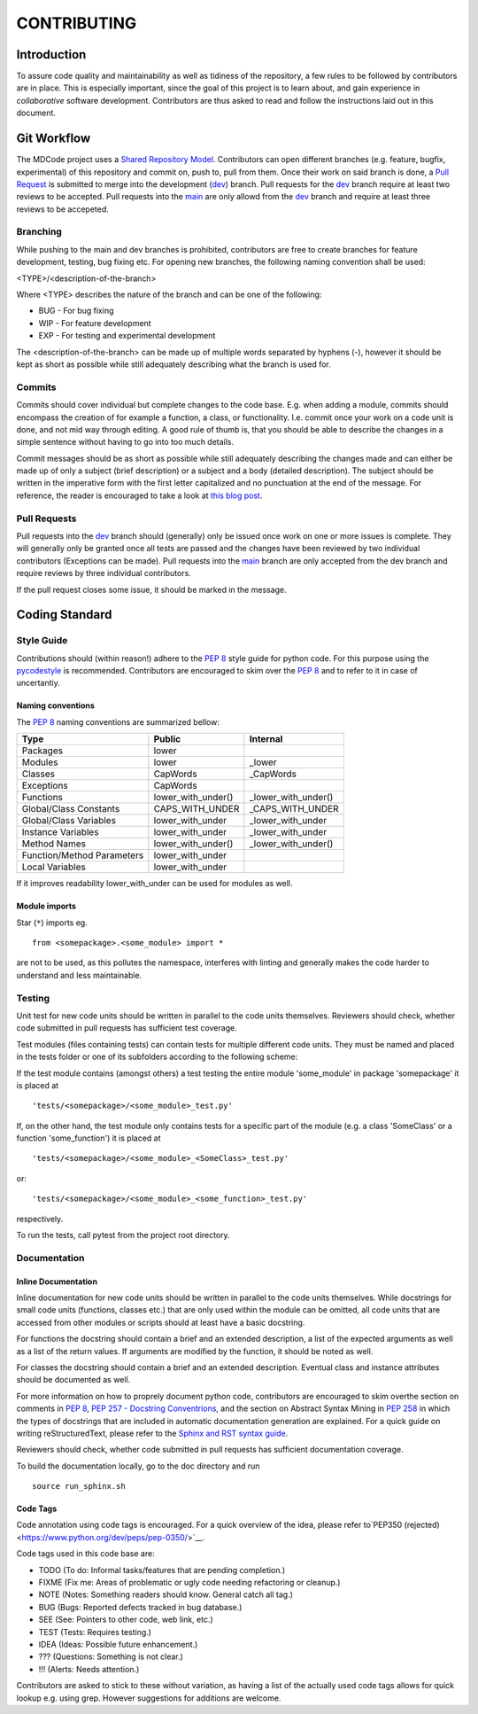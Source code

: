 CONTRIBUTING
************

Introduction
============

To assure code quality and maintainability as well as tidiness of the repository, a few rules to be followed by contributors are in place.
This is especially important, since the goal of this project is to learn about, and gain experience in *collaborative* software development.
Contributors are thus asked to read and follow the instructions laid out in this document. 

Git Workflow
============

The MDCode project uses a `Shared Repository Model <https://docs.github.com/en/github/collaborating-with-pull-requests/getting-started/about-collaborative-development-models>`_.
Contributors can open different branches (e.g. feature, bugfix, experimental) of this repository and commit on, push to, pull from them. Once their work on said branch is done, a `Pull Request <https://docs.github.com/en/github/collaborating-with-pull-requests/proposing-changes-to-your-work-with-pull-requests/about-pull-requests>`_ is submitted to merge into the development (`dev <https://github.com/JFxMachina/MDCode/dev>`_) branch.
Pull requests for the `dev <https://github.com/JFxMachina/MDCode/dev>`__ branch require at least two reviews to be accepted. Pull requests into the `main <https://github.com/JFxMachina/MDCode/main>`__ are only allowd from the `dev <https://github.com/JFxMachina/MDCode/dev>`__ branch and require at least three reviews to be accepeted. 

Branching
---------

While pushing to the main and dev branches is prohibited, contributors are free to create branches for feature development, testing, bug fixing etc.
For opening new branches, the following naming convention shall be used:

<TYPE>/<description-of-the-branch>

Where <TYPE> describes the nature of the branch and can be one of the following:

* BUG - For bug fixing
* WIP - For feature development
* EXP - For testing and experimental development

..
  # FIXEME : We should probably all agree on what to actually use.

The <description-of-the-branch> can be made up of multiple words separated by hyphens (`-`), however it should be kept as short as possible while still adequately describing what the branch is used for.

Commits
-------

Commits should cover individual but complete changes to the code base. E.g. when adding a module, commits should encompass the creation of for example a function, a class, or functionality. I.e. commit once your work on a code unit is done, and not mid way through editing. A good rule of thumb is, that you should be able to describe the changes in a simple sentence without having to go into too much details.

Commit messages should be as short as possible while still adequately describing the changes made and can either be made up of only a subject (brief description) or a subject and a body (detailed description). The subject should be written in the imperative form with the first letter capitalized and no punctuation at the end of the message. For reference, the reader is encouraged to take a look at `this blog post <https://www.freecodecamp.org/news/writing-good-commit-messages-a-practical-guide>`_.

Pull Requests
-------------

Pull requests into the `dev <https://github.com/JFxMachina/MDCode/dev/>`__ branch should (generally) only be issued once work on one or more issues is complete. They will generally only be granted once all tests are passed and the changes have been reviewed by two individual contributors (Exceptions can be made).
Pull requests into the `main <https://github.com/JFxMachina/MDCode/main/>`__ branch are only accepted from the dev branch and require reviews by three individual contributors.

If the pull request closes some issue, it should be marked in the message.

Coding Standard
================

Style Guide
-----------

Contributions should (within reason!) adhere to the `PEP 8 <https://www.python.org/dev/peps/pep-0008/>`__ style guide for python code.
For this purpose using the `pycodestyle <https://pypi.org/project/pycodestyle/>`_ is recommended.
Contributors are encouraged to skim over the `PEP 8 <https://www.python.org/dev/peps/pep-0008/>`_ and to refer to it in case of uncertantiy.

Naming conventions
^^^^^^^^^^^^^^^^^^

The `PEP 8 <https://www.python.org/dev/peps/pep-0008/>`__ naming conventions are summarized bellow:


+----------------------------+--------------------+---------------------+
| Type                       | Public             | Internal            |
+============================+====================+=====================+
| Packages                   | lower              |                     |
+----------------------------+--------------------+---------------------+
| Modules                    | lower              | _lower              |
+----------------------------+--------------------+---------------------+
| Classes                    | CapWords           | _CapWords           |
+----------------------------+--------------------+---------------------+
| Exceptions                 | CapWords           |                     |
+----------------------------+--------------------+---------------------+
| Functions                  | lower_with_under() | _lower_with_under() |
+----------------------------+--------------------+---------------------+
| Global/Class Constants     | CAPS_WITH_UNDER    | _CAPS_WITH_UNDER    |
+----------------------------+--------------------+---------------------+
| Global/Class Variables     | lower_with_under   | _lower_with_under   |
+----------------------------+--------------------+---------------------+
| Instance Variables         | lower_with_under   | _lower_with_under   |
+----------------------------+--------------------+---------------------+
| Method Names               | lower_with_under() | _lower_with_under() |
+----------------------------+--------------------+---------------------+
| Function/Method Parameters | lower_with_under   |                     |
+----------------------------+--------------------+---------------------+
| Local Variables            | lower_with_under   |                     |
+----------------------------+--------------------+---------------------+


If it improves readability lower_with_under can be used for modules as well.

Module imports
^^^^^^^^^^^^^^

Star (``*``) imports eg.
::

	from <somepackage>.<some_module> import *

are not to be used, as this pollutes the namespace, interferes with linting and generally makes the code harder to understand and less maintainable.

Testing
-------

Unit test for new code units should be written in parallel to the code units themselves.
Reviewers should check, whether code submitted in pull requests has sufficient test coverage.

Test modules (files containing tests) can contain tests for multiple different code units. They must be named and placed in the tests folder or one of its subfolders according to the following scheme:

If the test module contains (amongst others) a test testing the entire module 'some_module' in package 'somepackage' it is placed at
::

	'tests/<somepackage>/<some_module>_test.py'

If, on the other hand, the test module only contains tests for a specific part of the module (e.g. a class 'SomeClass' or a function 'some_function') it is placed at
::

	'tests/<somepackage>/<some_module>_<SomeClass>_test.py'

or::

	'tests/<somepackage>/<some_module>_<some_function>_test.py'

respectively.

To run the tests, call pytest from the project root directory.

Documentation
-------------

Inline Documentation
^^^^^^^^^^^^^^^^^^^^

Inline documentation for new code units should be written in parallel to the code units themselves.
While docstrings for small code units (functions, classes etc.) that are only used within the module can be omitted,
all code units that are accessed from other modules or scripts should at least have a basic docstring.

For functions the docstring should contain a brief and an extended description, a list of the expected arguments as well as a list of the return values.
If arguments are modified by the function, it should be noted as well.

For classes the docstring should contain a brief and an extended description. Eventual class and instance attributes should be documented as well.

For more information on how to proprely document python code, contributors are encouraged to skim overthe section on comments in `PEP 8 <https://www.python.org/dev/peps/pep-0008/#comments>`__, `PEP 257 - Docstring Conventrions <https://www.python.org/dev/peps/pep-0257/>`_, and the section on Abstract Syntax Mining in `PEP 258 <https://www.python.org/dev/peps/pep-0258/#ast-mining>`_ in which the types of docstrings that are included in automatic documentation generation are explained.
For a quick guide on writing reStructuredText, please refer to the `Sphinx and RST syntax guide <https://thomas-cokelaer.info/tutorials/sphinx/rest_syntax.html>`_.

Reviewers should check, whether code submitted in pull requests has sufficient documentation coverage.

To build the documentation locally, go to the doc directory and run
::

	source run_sphinx.sh

Code Tags
^^^^^^^^^

Code annotation using code tags is encouraged. For a quick overview of the idea, please refer to`PEP350 (rejected) <https://www.python.org/dev/peps/pep-0350/>`__.

Code tags used in this code base are:

* TODO (To do: Informal tasks/features that are pending completion.)
* FIXME (Fix me: Areas of problematic or ugly code needing refactoring or cleanup.)
* NOTE (Notes: Something readers should know. General catch all tag.)
* BUG (Bugs: Reported defects tracked in bug database.)
* SEE (See: Pointers to other code, web link, etc.)
* TEST (Tests: Requires testing.)
* IDEA (Ideas: Possible future enhancement.)
* ??? (Questions: Something is not clear.)
* !!! (Alerts: Needs attention.)

Contributors are asked to stick to these without variation, as having a list of the actually used code tags allows for quick lookup e.g. using grep. However suggestions for additions are welcome.
